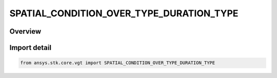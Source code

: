 SPATIAL_CONDITION_OVER_TYPE_DURATION_TYPE
=========================================

.. py:class:: ansys.stk.core.vgt.SPATIAL_CONDITION_OVER_TYPE_DURATION_TYPE

   IntEnum


.. py:currentmodule:: SPATIAL_CONDITION_OVER_TYPE_DURATION_TYPE

Overview
--------

.. tab-set::

    .. tab-item:: Members
        
        .. list-table::
            :header-rows: 0
            :widths: auto

            * - :py:attr:`~STATIC`
              - Spatial condition over time duration type Static.

            * - :py:attr:`~CUMULATIVE_TO_CURRENT_TIME`
              - Spatial condition over time duration type CumulativeToCurrent.

            * - :py:attr:`~CUMULATIVE_FROM_CURRENT_TIME`
              - Spatial condition over time duration type CumulativeFromCurrent.

            * - :py:attr:`~SLIDING_WINDOW`
              - Spatial condition over time duration type SlidingWindow.


Import detail
-------------

.. code-block:: python

    from ansys.stk.core.vgt import SPATIAL_CONDITION_OVER_TYPE_DURATION_TYPE



